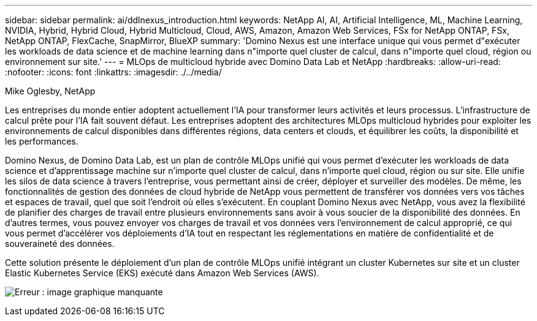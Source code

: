 ---
sidebar: sidebar 
permalink: ai/ddlnexus_introduction.html 
keywords: NetApp AI, AI, Artificial Intelligence, ML, Machine Learning, NVIDIA, Hybrid, Hybrid Cloud, Hybrid Multicloud, Cloud, AWS, Amazon, Amazon Web Services, FSx for NetApp ONTAP, FSx, NetApp ONTAP, FlexCache, SnapMirror, BlueXP 
summary: 'Domino Nexus est une interface unique qui vous permet d"exécuter les workloads de data science et de machine learning dans n"importe quel cluster de calcul, dans n"importe quel cloud, région ou environnement sur site.' 
---
= MLOps de multicloud hybride avec Domino Data Lab et NetApp
:hardbreaks:
:allow-uri-read: 
:nofooter: 
:icons: font
:linkattrs: 
:imagesdir: ./../media/


Mike Oglesby, NetApp

[role="lead"]
Les entreprises du monde entier adoptent actuellement l'IA pour transformer leurs activités et leurs processus. L'infrastructure de calcul prête pour l'IA fait souvent défaut. Les entreprises adoptent des architectures MLOps multicloud hybrides pour exploiter les environnements de calcul disponibles dans différentes régions, data centers et clouds, et équilibrer les coûts, la disponibilité et les performances.

Domino Nexus, de Domino Data Lab, est un plan de contrôle MLOps unifié qui vous permet d'exécuter les workloads de data science et d'apprentissage machine sur n'importe quel cluster de calcul, dans n'importe quel cloud, région ou sur site. Elle unifie les silos de data science à travers l'entreprise, vous permettant ainsi de créer, déployer et surveiller des modèles. De même, les fonctionnalités de gestion des données de cloud hybride de NetApp vous permettent de transférer vos données vers vos tâches et espaces de travail, quel que soit l'endroit où elles s'exécutent. En couplant Domino Nexus avec NetApp, vous avez la flexibilité de planifier des charges de travail entre plusieurs environnements sans avoir à vous soucier de la disponibilité des données. En d'autres termes, vous pouvez envoyer vos charges de travail et vos données vers l'environnement de calcul approprié, ce qui vous permet d'accélérer vos déploiements d'IA tout en respectant les réglementations en matière de confidentialité et de souveraineté des données.

Cette solution présente le déploiement d'un plan de contrôle MLOps unifié intégrant un cluster Kubernetes sur site et un cluster Elastic Kubernetes Service (EKS) exécuté dans Amazon Web Services (AWS).

image:ddlnexus_image1.png["Erreur : image graphique manquante"]
